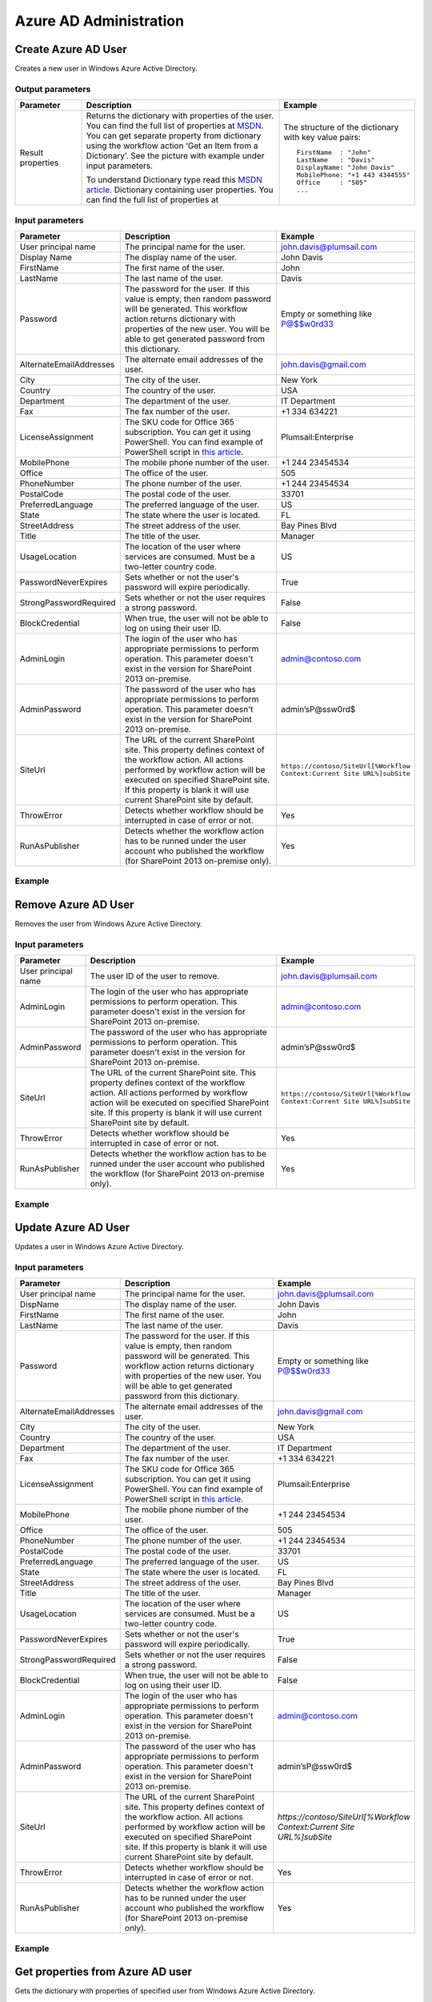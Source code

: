Azure AD Administration 
==================================================


Create Azure AD User
--------------------------------------------------
Creates a new user in Windows Azure Active Directory.

Output parameters
~~~~~~~~~~~~~~~~~~~~~~~~~~~~~~~~~~~~~~~~~~~~~~~~~~
.. list-table::
    :header-rows: 1
    :widths: 10 30 20

    *  -  Parameter
       -  Description
       -  Example
    *  -  Result properties
       -  Returns the dictionary with properties of the user. You can find the full list of properties at `MSDN <http://msdn.microsoft.com/en-us/library/azure/dn194133.aspx>`_.                  
          You can get separate property from dictionary using the workflow action ‘Get an Item from a Dictionary’. See the picture with example under input parameters.
        
          To understand Dictionary type read this `MSDN article <http://msdn.microsoft.com/en-us/library/office/jj554504%28v=office.15%29.aspx>`_.
          Dictionary containing user properties. You can find the full list of properties at
                
       -  The structure of the dictionary with key value pairs::

            FirstName  : "John"
            LastName   : "Davis"
            DisplayName: "John Davis"
            MobilePhone: "+1 443 4344555"
            Office     : "505"
            ...



Input parameters
~~~~~~~~~~~~~~~~~~~~~~~~~~~~~~~~~~~~~~~~~~~~~~~~~~
.. list-table::
    :header-rows: 1
    :widths: 10 30 20

    *  -  Parameter
       -  Description
       -  Example
    *  -  User principal name
       -  The principal name for the user.
       -  john.davis@plumsail.com
    *  -  Display Name
       -  The display name of the user.
       -  John Davis
    *  -  FirstName
       -  The first name of the user.
       -  John
    *  -  LastName
       -  The last name of the user.
       -  Davis
    *  -  Password
       -  The password for the user. If this value is empty, then random password will be generated. This workflow action returns dictionary with properties of the new user. You will be able to get generated password from this dictionary.
       -  Empty or something like P@$$w0rd33
    *  -  AlternateEmailAddresses
       -  The alternate email addresses of the user.
       -  john.davis@gmail.com
    *  -  City
       -  The city of the user.
       -  New York
    *  -  Country
       -  The country of the user.
       -  USA
    *  -  Department
       -  The department of the user.
       -  IT Department
    *  -  Fax
       -  The fax number of the user.
       -  +1 334 634221
    *  -  LicenseAssignment
       -  The SKU code for Office 365 subscription. You can get it using PowerShell. You can find example of PowerShell script in `this article <https://plumsail.com/blog/2014/06/how-to-automatically-create-office-365-user-accounts-using-sharepoint-workflow/>`_.
       -  Plumsail:Enterprise
    *  -  MobilePhone
       -  The mobile phone number of the user.
       -  +1 244 23454534
    *  -  Office
       -  The office of the user.
       -  505
    *  -  PhoneNumber
       -  The phone number of the user.
       -  +1 244 23454534
    *  -  PostalCode
       -  The postal code of the user.
       -  33701
    *  -  PreferredLanguage
       -  The preferred language of the user.
       -  US
    *  -  State
       -  The state where the user is located.
       -  FL
    *  -  StreetAddress
       -  The street address of the user.
       -  Bay Pines Blvd
    *  -  Title
       -  The title of the user.
       -  Manager
    *  -  UsageLocation
       -  The location of the user where services are consumed. Must be a two-letter country code.
       -  US
    *  -  PasswordNeverExpires
       -  Sets whether or not the user's password will expire periodically.
       -  True
    *  -  StrongPasswordRequired
       -  Sets whether or not the user requires a strong password.
       -  False
    *  -  BlockCredential
       -  When true, the user will not be able to log on using their user ID.
       -  False
    *  -  AdminLogin
       -  The login of the user who has appropriate permissions to perform operation. This parameter doesn't exist in the version for SharePoint 2013 on-premise.
       -  admin@contoso.com
    *  -  AdminPassword
       -  The password of the user who has appropriate permissions to perform operation. This parameter doesn't exist in the version for SharePoint 2013 on-premise.
       -  admin’sP@ssw0rd$
    *  -  SiteUrl
       -  The URL of the current SharePoint site. This property defines context of the workflow action. All actions performed by workflow action will be executed on specified SharePoint site. If this property is blank it will use current SharePoint site by default.
       -  ``https://contoso/SiteUrl[%Workflow Context:Current Site URL%]subSite``
    *  -  ThrowError
       -  Detects whether workflow should be interrupted in case of error or not.
       -  Yes
    *  -  RunAsPublisher
       -  Detects whether the workflow action has to be runned under the user account who published the workflow (for SharePoint 2013 on-premise only).
       -  Yes


Example
~~~~~~~~~~~~~~~~~~~~~~~~~~~~~~~~~~~~~~~~~~~~~~~~~~
.. image:: /_static/img/NewMsolUser.png
   :alt: Create Azure AD User

Remove Azure AD User
--------------------------------------------------
Removes the user from Windows Azure Active Directory.

Input parameters
~~~~~~~~~~~~~~~~~~~~~~~~~~~~~~~~~~~~~~~~~~~~~~~~~~
.. list-table::
    :header-rows: 1
    :widths: 10 30 20

    *  -  Parameter
       -  Description
       -  Example
    *  -  User principal name
       -  The user ID of the user to remove.
       -  john.davis@plumsail.com
    *  -  AdminLogin
       -  The login of the user who has appropriate permissions to perform operation. This parameter doesn't exist in the version for SharePoint 2013 on-premise.
       -  admin@contoso.com
    *  -  AdminPassword
       -  The password of the user who has appropriate permissions to perform operation. This parameter doesn't exist in the version for SharePoint 2013 on-premise.
       -  admin’sP@ssw0rd$
    *  -  SiteUrl
       -  The URL of the current SharePoint site. This property defines context of the workflow action. All actions performed by workflow action will be executed on specified SharePoint site. If this property is blank it will use current SharePoint site by default.
       -  ``https://contoso/SiteUrl[%Workflow Context:Current Site URL%]subSite``
    *  -  ThrowError
       -  Detects whether workflow should be interrupted in case of error or not.
       -  Yes
    *  -  RunAsPublisher
       -  Detects whether the workflow action has to be runned under the user account who published the workflow (for SharePoint 2013 on-premise only).
       -  Yes


Example
~~~~~~~~~~~~~~~~~~~~~~~~~~~~~~~~~~~~~~~~~~~~~~~~~~
.. image:: /_static/img/RemoveMsolUser.png
   :alt: Remove Azure AD User

Update Azure AD User
--------------------------------------------------
Updates a user in Windows Azure Active Directory.

Input parameters
~~~~~~~~~~~~~~~~~~~~~~~~~~~~~~~~~~~~~~~~~~~~~~~~~~
.. list-table::
    :header-rows: 1
    :widths: 10 30 20

    *  -  Parameter
       -  Description
       -  Example
    *  -  User principal name
       -  The principal name for the user.
       -  john.davis@plumsail.com
    *  -  DispName
       -  The display name of the user.
       -  John Davis
    *  -  FirstName
       -  The first name of the user.
       -  John
    *  -  LastName
       -  The last name of the user.
       -  Davis
    *  -  Password
       -  The password for the user. If this value is empty, then random password will be generated. This workflow action returns dictionary with properties of the new user. You will be able to get generated password from this dictionary.
       -  Empty or something like P@$$w0rd33
    *  -  AlternateEmailAddresses
       -  The alternate email addresses of the user.
       -  john.davis@gmail.com
    *  -  City
       -  The city of the user.
       -  New York
    *  -  Country
       -  The country of the user.
       -  USA
    *  -  Department
       -  The department of the user.
       -  IT Department
    *  -  Fax
       -  The fax number of the user.
       -  +1 334 634221
    *  -  LicenseAssignment
       -  The SKU code for Office 365 subscription. You can get it using PowerShell. You can find example of PowerShell script in `this article <https://plumsail.com/blog/2014/06/how-to-automatically-create-office-365-user-accounts-using-sharepoint-workflow/>`_.
       -  Plumsail:Enterprise
    *  -  MobilePhone
       -  The mobile phone number of the user.
       -  +1 244 23454534
    *  -  Office
       -  The office of the user.
       -  505
    *  -  PhoneNumber
       -  The phone number of the user.
       -  +1 244 23454534
    *  -  PostalCode
       -  The postal code of the user.
       -  33701
    *  -  PreferredLanguage
       -  The preferred language of the user.
       -  US
    *  -  State
       -  The state where the user is located.
       -  FL
    *  -  StreetAddress
       -  The street address of the user.
       -  Bay Pines Blvd
    *  -  Title
       -  The title of the user.
       -  Manager
    *  -  UsageLocation
       -  The location of the user where services are consumed. Must be a two-letter country code.
       -  US
    *  -  PasswordNeverExpires
       -  Sets whether or not the user's password will expire periodically.
       -  True
    *  -  StrongPasswordRequired
       -  Sets whether or not the user requires a strong password.
       -  False
    *  -  BlockCredential
       -  When true, the user will not be able to log on using their user ID.
       -  False
    *  -  AdminLogin
       -  The login of the user who has appropriate permissions to perform operation. This parameter doesn't exist in the version for SharePoint 2013 on-premise.
       -  admin@contoso.com
    *  -  AdminPassword
       -  The password of the user who has appropriate permissions to perform operation. This parameter doesn't exist in the version for SharePoint 2013 on-premise.
       -  admin’sP@ssw0rd$
    *  -  SiteUrl
       -  The URL of the current SharePoint site. This property defines context of the workflow action. All actions performed by workflow action will be executed on specified SharePoint site. If this property is blank it will use current SharePoint site by default.
       -  `https://contoso/SiteUrl[%Workflow Context:Current Site URL%]subSite`
    *  -  ThrowError
       -  Detects whether workflow should be interrupted in case of error or not.
       -  Yes
    *  -  RunAsPublisher
       -  Detects whether the workflow action has to be runned under the user account who published the workflow (for SharePoint 2013 on-premise only).
       -  Yes


Example
~~~~~~~~~~~~~~~~~~~~~~~~~~~~~~~~~~~~~~~~~~~~~~~~~~
.. image:: /_static/img/SetMsolUser.png
   :alt: Update Azure AD User

Get properties from Azure AD user
--------------------------------------------------
Gets the dictionary with properties of specified user from Windows Azure Active Directory.

Output parameters
~~~~~~~~~~~~~~~~~~~~~~~~~~~~~~~~~~~~~~~~~~~~~~~~~~
.. list-table::
    :header-rows: 1
    :widths: 10 30 20

    *  -  Parameter
       -  Description
       -  Example
    *  -  Result properties
       -  Returns the dictionary with properties of the user. You can find the full list of properties at `MSDN <http://msdn.microsoft.com/en-us/library/azure/dn194133.aspx>`_.                  
          You can get separate property from dictionary using the workflow action ‘Get an Item from a Dictionary’. See the picture with example under input parameters.
        
          To understand Dictionary type read this `MSDN article <http://msdn.microsoft.com/en-us/library/office/jj554504%28v=office.15%29.aspx>`_.
          Dictionary containing user properties. You can find the full list of properties at
                
       -  The structure of the dictionary with key value pairs::

            FirstName  : "John"
            LastName   : "Davis"
            DisplayName: "John Davis"
            MobilePhone: "+1 443 4344555"
            Office     : "505"
            ...



Input parameters
~~~~~~~~~~~~~~~~~~~~~~~~~~~~~~~~~~~~~~~~~~~~~~~~~~
.. list-table::
    :header-rows: 1
    :widths: 10 30 20

    *  -  Parameter
       -  Description
       -  Example
    *  -  User principal name
       -  The user ID of the user to retrieve.
       -  john.davis@plumsail.com
    *  -  AdminLogin
       -  The login of the user who has appropriate permissions to perform operation. This parameter doesn't exist in the version for SharePoint 2013 on-premise.
       -  admin@contoso.com
    *  -  AdminPassword
       -  The password of the user who has appropriate permissions to perform operation. This parameter doesn't exist in the version for SharePoint 2013 on-premise.
       -  admin’sP@ssw0rd$
    *  -  SiteUrl
       -  The URL of the current SharePoint site. This property defines context of the workflow action. All actions performed by workflow action will be executed on specified SharePoint site. If this property is blank it will use current SharePoint site by default.
       -  ``https://contoso/SiteUrl[%Workflow Context:Current Site URL%]subSite``
    *  -  ThrowError
       -  Detects whether workflow should be interrupted in case of error or not.
       -  Yes
    *  -  RunAsPublisher
       -  Detects whether the workflow action has to be runned under the user account who published the workflow (for SharePoint 2013 on-premise only).
       -  Yes


Example
~~~~~~~~~~~~~~~~~~~~~~~~~~~~~~~~~~~~~~~~~~~~~~~~~~
.. image:: /_static/img/GetMsolUser.png
   :alt: Get properties from Azure AD user

Assign License to Azure AD User
--------------------------------------------------
Add the license assignment for a user.

Input parameters
~~~~~~~~~~~~~~~~~~~~~~~~~~~~~~~~~~~~~~~~~~~~~~~~~~
.. list-table::
    :header-rows: 1
    :widths: 10 30 20

    *  -  Parameter
       -  Description
       -  Example
    *  -  User principal name
       -  The user ID of the user to update.
       -  john.davis@plumsail.com
    *  -  License
       -  A license to assign to the user.
       -  Plumsail:enterprise
    *  -  AdminLogin
       -  The login of the user who has appropriate permissions to perform operation. This parameter doesn't exist in the version for SharePoint 2013 on-premise.
       -  admin@contoso.com
    *  -  AdminPassword
       -  The password of the user who has appropriate permissions to perform operation. This parameter doesn't exist in the version for SharePoint 2013 on-premise.
       -  admin’sP@ssw0rd$
    *  -  SiteUrl
       -  The URL of the current SharePoint site. This property defines context of the workflow action. All actions performed by workflow action will be executed on specified SharePoint site. If this property is blank it will use current SharePoint site by default.
       -  ``https://contoso/SiteUrl[%Workflow Context:Current Site URL%]subSite``
    *  -  ThrowError
       -  Detects whether workflow should be interrupted in case of error or not.
       -  Yes
    *  -  RunAsPublisher
       -  Detects whether the workflow action has to be runned under the user account who published the workflow (for SharePoint 2013 on-premise only).
       -  Yes


Example
~~~~~~~~~~~~~~~~~~~~~~~~~~~~~~~~~~~~~~~~~~~~~~~~~~
.. image:: /_static/img/AddMsolUserLicense.png
   :alt: Assign License to Azure AD User

Remove License from Azure AD User
--------------------------------------------------
Remove the license assignment for a user.

Input parameters
~~~~~~~~~~~~~~~~~~~~~~~~~~~~~~~~~~~~~~~~~~~~~~~~~~
.. list-table::
    :header-rows: 1
    :widths: 10 30 20

    *  -  Parameter
       -  Description
       -  Example
    *  -  User principal name
       -  The user ID of the user to update.
       -  john.davis@plumsail.com
    *  -  License
       -  A license to remove from the user.
       -  Plumsail:Enterprise
    *  -  AdminLogin
       -  The login of the user who has appropriate permissions to perform operation. This parameter doesn't exist in the version for SharePoint 2013 on-premise.
       -  admin@contoso.com
    *  -  AdminPassword
       -  The password of the user who has appropriate permissions to perform operation. This parameter doesn't exist in the version for SharePoint 2013 on-premise.
       -  admin’sP@ssw0rd$
    *  -  SiteUrl
       -  The URL of the current SharePoint site. This property defines context of the workflow action. All actions performed by workflow action will be executed on specified SharePoint site. If this property is blank it will use current SharePoint site by default.
       -  ``https://contoso/SiteUrl[%Workflow Context:Current Site URL%]subSite``
    *  -  ThrowError
       -  Detects whether workflow should be interrupted in case of error or not.
       -  Yes
    *  -  RunAsPublisher
       -  Detects whether the workflow action has to be runned under the user account who published the workflow (for SharePoint 2013 on-premise only).
       -  Yes


Example
~~~~~~~~~~~~~~~~~~~~~~~~~~~~~~~~~~~~~~~~~~~~~~~~~~
.. image:: /_static/img/RemoveMsolUserLicense.png
   :alt: Remove License from Azure AD User

Reset Password for Azure AD User
--------------------------------------------------
Resets the password for a user.

Output parameters
~~~~~~~~~~~~~~~~~~~~~~~~~~~~~~~~~~~~~~~~~~~~~~~~~~
.. list-table::
    :header-rows: 1
    :widths: 10 30 20

    *  -  Parameter
       -  Description
       -  Example
    *  -  GeneratedPassword
       -  The password generated for the user. This is output variable
       -  


Input parameters
~~~~~~~~~~~~~~~~~~~~~~~~~~~~~~~~~~~~~~~~~~~~~~~~~~
.. list-table::
    :header-rows: 1
    :widths: 10 30 20

    *  -  Parameter
       -  Description
       -  Example
    *  -  User principal name
       -  The user ID of the user to set the password for.
       -  john.davis@plumsail.com
    *  -  ForceChangePassword
       -  When true, the user will be required to change their password the next time they sign in.
       -  True
    *  -  NewPassword
       -  The password for the user. If this value is empty, then random password will be generated. This workflow action returns dictionary with properties of the new user. You will be able to get generated password from this dictionary.
       -  Empty or something like P@$$w0rd33
    *  -  AdminLogin
       -  The login of the user who has appropriate permissions to perform operation. This parameter doesn't exist in the version for SharePoint 2013 on-premise.
       -  admin@contoso.com
    *  -  AdminPassword
       -  The password of the user who has appropriate permissions to perform operation. This parameter doesn't exist in the version for SharePoint 2013 on-premise.
       -  admin’sP@ssw0rd$
    *  -  SiteUrl
       -  The URL of the current SharePoint site. This property defines context of the workflow action. All actions performed by workflow action will be executed on specified SharePoint site. If this property is blank it will use current SharePoint site by default.
       -  ``https://contoso/SiteUrl[%Workflow Context:Current Site URL%]subSite``
    *  -  ThrowError
       -  Detects whether workflow should be interrupted in case of error or not.
       -  Yes
    *  -  RunAsPublisher
       -  Detects whether the workflow action has to be runned under the user account who published the workflow (for SharePoint 2013 on-premise only).
       -  Yes


Example
~~~~~~~~~~~~~~~~~~~~~~~~~~~~~~~~~~~~~~~~~~~~~~~~~~
.. image:: /_static/img/SetMsolUserPassword.png
   :alt: Reset Password for Azure AD User

Create Azure AD Group
--------------------------------------------------
Adds a new group to the Windows Azure Active Directory.

Input parameters
~~~~~~~~~~~~~~~~~~~~~~~~~~~~~~~~~~~~~~~~~~~~~~~~~~
.. list-table::
    :header-rows: 1
    :widths: 10 30 20

    *  -  Parameter
       -  Description
       -  Example
    *  -  GroupName
       -  The display name of the group.
       -  Helpdesk contributors
    *  -  GroupDescription
       -  The description of the group.
       -  Can read, write and create new content
    *  -  ManagedBy
       -  The owner of the group.
       -  administrator@contoso.com
    *  -  AdminLogin
       -  The login of the user who has appropriate permissions to perform operation. This parameter doesn't exist in the version for SharePoint 2013 on-premise.
       -  admin@contoso.com
    *  -  AdminPassword
       -  The password of the user who has appropriate permissions to perform operation. This parameter doesn't exist in the version for SharePoint 2013 on-premise.
       -  admin’sP@ssw0rd$
    *  -  SiteUrl
       -  The URL of the current SharePoint site. This property defines context of the workflow action. All actions performed by workflow action will be executed on specified SharePoint site. If this property is blank it will use current SharePoint site by default.
       -  ``https://contoso/SiteUrl[%Workflow Context:Current Site URL%]subSite``
    *  -  ThrowError
       -  Detects whether workflow should be interrupted in case of error or not.
       -  Yes
    *  -  RunAsPublisher
       -  Detects whether the workflow action has to be runned under the user account who published the workflow (for SharePoint 2013 on-premise only).
       -  Yes


Example
~~~~~~~~~~~~~~~~~~~~~~~~~~~~~~~~~~~~~~~~~~~~~~~~~~
.. image:: /_static/img/NewMsolGroup.png
   :alt: Create Azure AD Group

Remove Azure AD Group
--------------------------------------------------
Removes a group from Windows Azure Active Directory.

Input parameters
~~~~~~~~~~~~~~~~~~~~~~~~~~~~~~~~~~~~~~~~~~~~~~~~~~
.. list-table::
    :header-rows: 1
    :widths: 10 30 20

    *  -  Parameter
       -  Description
       -  Example
    *  -  GroupName
       -  The display name or the unique ID of the group to remove.
       -  Helpdesk contributors
    *  -  AdminLogin
       -  The login of the user who has appropriate permissions to perform operation. This parameter doesn't exist in the version for SharePoint 2013 on-premise.
       -  admin@contoso.com
    *  -  AdminPassword
       -  The password of the user who has appropriate permissions to perform operation. This parameter doesn't exist in the version for SharePoint 2013 on-premise.
       -  admin’sP@ssw0rd$
    *  -  SiteUrl
       -  The URL of the current SharePoint site. This property defines context of the workflow action. All actions performed by workflow action will be executed on specified SharePoint site. If this property is blank it will use current SharePoint site by default.
       -  ``https://contoso/SiteUrl[%Workflow Context:Current Site URL%]subSite``
    *  -  ThrowError
       -  Detects whether workflow should be interrupted in case of error or not.
       -  Yes
    *  -  RunAsPublisher
       -  Detects whether the workflow action has to be runned under the user account who published the workflow (for SharePoint 2013 on-premise only).
       -  Yes


Example
~~~~~~~~~~~~~~~~~~~~~~~~~~~~~~~~~~~~~~~~~~~~~~~~~~
.. image:: /_static/img/RemoveMsolGroup.png
   :alt: Remove Azure AD Group

Add User to Azure AD Group
--------------------------------------------------
Adds a member to an existing security group.

Input parameters
~~~~~~~~~~~~~~~~~~~~~~~~~~~~~~~~~~~~~~~~~~~~~~~~~~
.. list-table::
    :header-rows: 1
    :widths: 10 30 20

    *  -  Parameter
       -  Description
       -  Example
    *  -  User principal name
       -  The User principal name or the unique ID of the user to add.
       -  john.davis@plumsail.com
    *  -  GroupName
       -  The display name or the unique ID of the group.
       -  Helpdesk contributors
    *  -  AdminLogin
       -  The login of the user who has appropriate permissions to perform operation. This parameter doesn't exist in the version for SharePoint 2013 on-premise.
       -  admin@contoso.com
    *  -  AdminPassword
       -  The password of the user who has appropriate permissions to perform operation. This parameter doesn't exist in the version for SharePoint 2013 on-premise.
       -  admin’sP@ssw0rd$
    *  -  SiteUrl
       -  The URL of the current SharePoint site. This property defines context of the workflow action. All actions performed by workflow action will be executed on specified SharePoint site. If this property is blank it will use current SharePoint site by default.
       -  ``https://contoso/SiteUrl[%Workflow Context:Current Site URL%]subSite``
    *  -  ThrowError
       -  Detects whether workflow should be interrupted in case of error or not.
       -  Yes
    *  -  RunAsPublisher
       -  Detects whether the workflow action has to be runned under the user account who published the workflow (for SharePoint 2013 on-premise only).
       -  Yes


Example
~~~~~~~~~~~~~~~~~~~~~~~~~~~~~~~~~~~~~~~~~~~~~~~~~~
.. image:: /_static/img/AddMsolGroupMember.png
   :alt: Add User to Azure AD Group

Remove User from Azure AD Group
--------------------------------------------------
Removes a member from a security group.

Input parameters
~~~~~~~~~~~~~~~~~~~~~~~~~~~~~~~~~~~~~~~~~~~~~~~~~~
.. list-table::
    :header-rows: 1
    :widths: 10 30 20

    *  -  Parameter
       -  Description
       -  Example
    *  -  User principal name
       -  The User principal name or the unique ID of the user to remove.
       -  john.davis@plumsail.com
    *  -  GroupName
       -  The display name or the unique ID of the group.
       -  Helpdesk contributors
    *  -  AdminLogin
       -  The login of the user who has appropriate permissions to perform operation. This parameter doesn't exist in the version for SharePoint 2013 on-premise.
       -  admin@contoso.com
    *  -  AdminPassword
       -  The password of the user who has appropriate permissions to perform operation. This parameter doesn't exist in the version for SharePoint 2013 on-premise.
       -  admin’sP@ssw0rd$
    *  -  SiteUrl
       -  The URL of the current SharePoint site. This property defines context of the workflow action. All actions performed by workflow action will be executed on specified SharePoint site. If this property is blank it will use current SharePoint site by default.
       -  ``https://contoso/SiteUrl[%Workflow Context:Current Site URL%]subSite``
    *  -  ThrowError
       -  Detects whether workflow should be interrupted in case of error or not.
       -  Yes
    *  -  RunAsPublisher
       -  Detects whether the workflow action has to be runned under the user account who published the workflow (for SharePoint 2013 on-premise only).
       -  Yes


Example
~~~~~~~~~~~~~~~~~~~~~~~~~~~~~~~~~~~~~~~~~~~~~~~~~~
.. image:: /_static/img/RemoveMsolGroupMember.png
   :alt: Remove User from Azure AD Group

